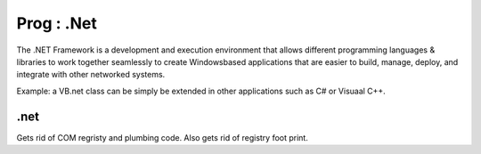 Prog : .Net
===========

The .NET Framework is a development and execution environment that allows different programming languages & libraries to work together seamlessly to create Windowsbased
applications that are easier to build, manage, deploy, and integrate with other networked systems.

Example: a VB.net class can be simply be extended in other applications such as C# or Visuaal C++.

.net
----
Gets rid of COM regristy and plumbing code. Also gets rid of registry foot print.
